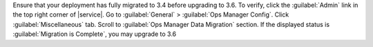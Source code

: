 Ensure that your deployment has fully migrated to 3.4 before upgrading
to 3.6. To verify, click the :guilabel:`Admin` link in the top right
corner of |service|. Go to :guilabel:`General` > :guilabel:`Ops Manager
Config`. Click :guilabel:`Miscellaneous` tab. Scroll to :guilabel:`Ops
Manager Data Migration` section. If the displayed status is
:guilabel:`Migration is Complete`, you may upgrade to 3.6
